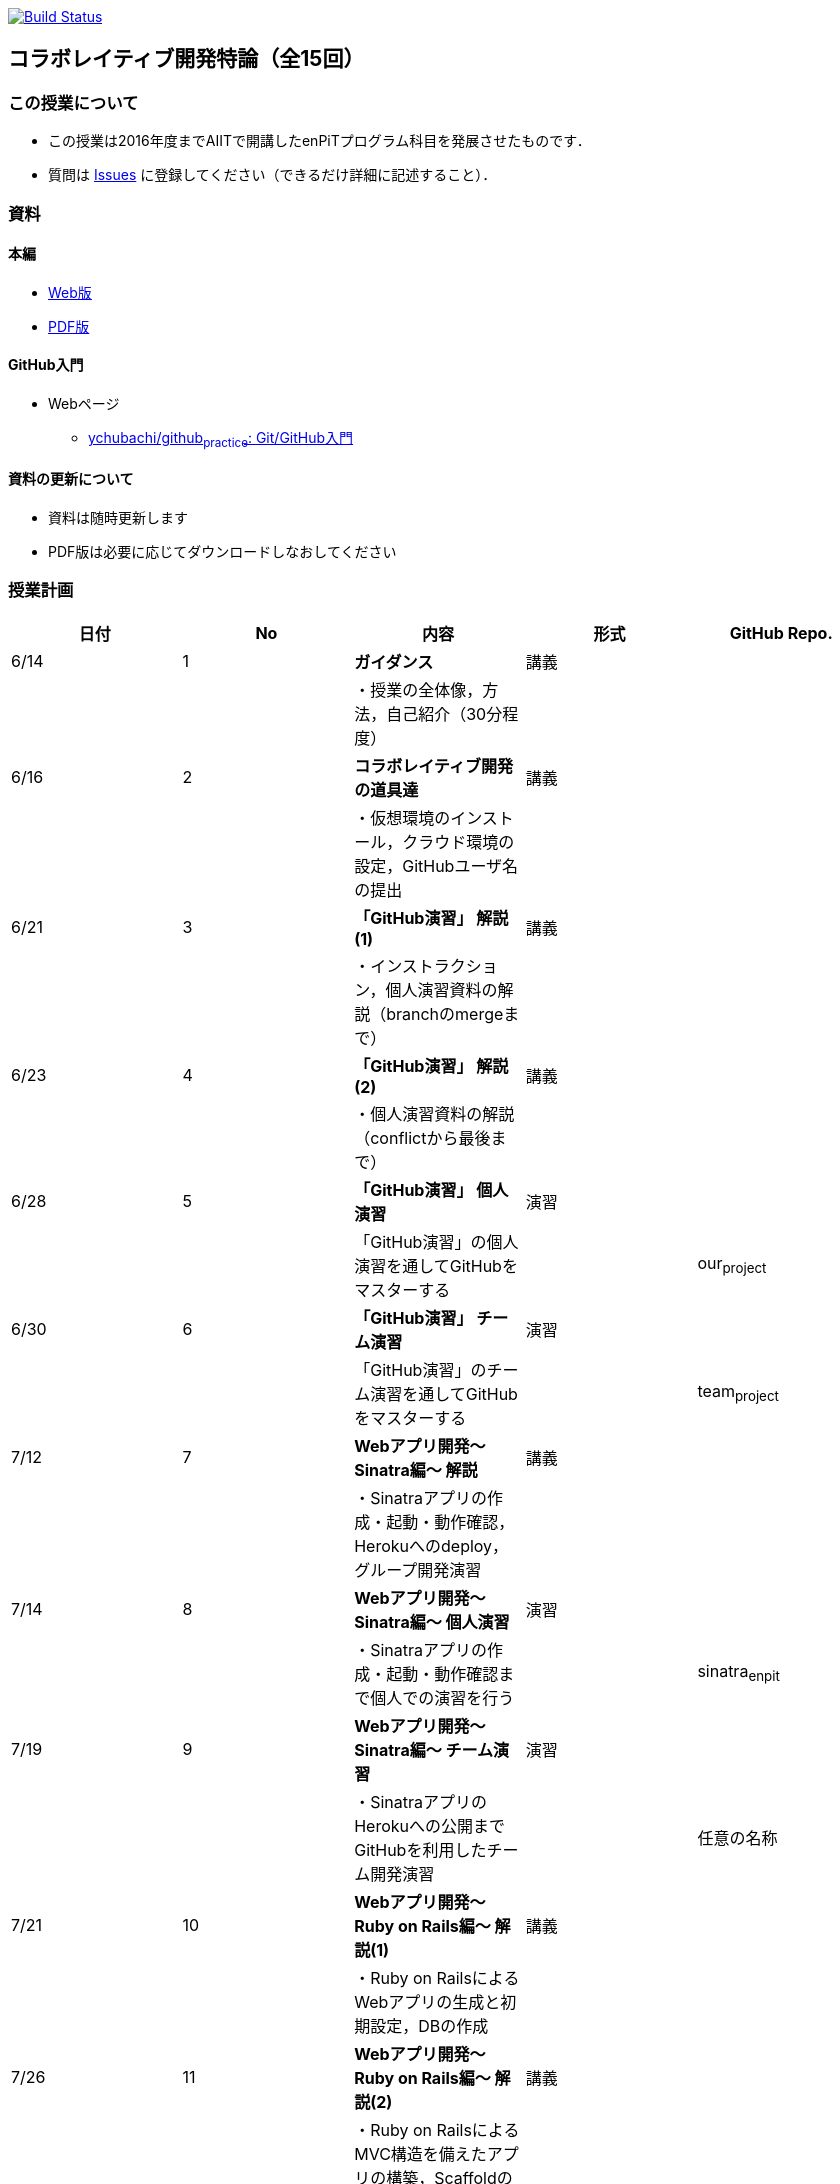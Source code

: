image:https://travis-ci.com/ychubachi/collaborative_development.svg?branch=master["Build Status", link="https://travis-ci.com/ychubachi/collaborative_development"]

== コラボレイティブ開発特論（全15回）

=== この授業について

* この授業は2016年度までAIITで開講したenPiTプログラム科目を発展させたものです．
* 質問は
https://github.com/ychubachi/collaborative_development/issues[Issues]
に登録してください（できるだけ詳細に記述すること）．

=== 資料

==== 本編

* https://ychubachi.github.io/collaborative_development/[Web版]
* https://ychubachi.github.io/collaborative_development/collaborative_development.pdf[PDF版]

==== GitHub入門

* Webページ
** https://github.com/ychubachi/github_practice[ychubachi/github~practice~:
Git/GitHub入門]

==== 資料の更新について

* 資料は随時更新します
* PDF版は必要に応じてダウンロードしなおしてください

=== 授業計画

[cols=",,,,",options="header",]
|===
|日付 |No |内容 |形式 |GitHub Repo.
|6/14 |1 |*ガイダンス* |講義 |

| | |・授業の全体像，方法，自己紹介（30分程度） | |

|6/16 |2 |*コラボレイティブ開発の道具達* |講義 |

| | |・仮想環境のインストール，クラウド環境の設定，GitHubユーザ名の提出
| |

|6/21 |3 |*「GitHub演習」 解説(1)* |講義 |

| | |・インストラクション，個人演習資料の解説（branchのmergeまで） | |

|6/23 |4 |*「GitHub演習」 解説(2)* |講義 |

| | |・個人演習資料の解説（conflictから最後まで） | |

|6/28 |5 |*「GitHub演習」 個人演習* |演習 |

| | |「GitHub演習」の個人演習を通してGitHubをマスターする |
|our~project~

|6/30 |6 |*「GitHub演習」 チーム演習* |演習 |

| | |「GitHub演習」のチーム演習を通してGitHubをマスターする |
|team~project~

|7/12 |7 |*Webアプリ開発〜Sinatra編〜 解説* |講義 |

| |
|・Sinatraアプリの作成・起動・動作確認，Herokuへのdeploy，グループ開発演習
| |

|7/14 |8 |*Webアプリ開発〜Sinatra編〜 個人演習* |演習 |

| | |・Sinatraアプリの作成・起動・動作確認まで個人での演習を行う |
|sinatra~enpit~

|7/19 |9 |*Webアプリ開発〜Sinatra編〜 チーム演習* |演習 |

| | |・SinatraアプリのHerokuへの公開までGitHubを利用したチーム開発演習 |
|任意の名称

|7/21 |10 |*Webアプリ開発〜Ruby on Rails編〜 解説(1)* |講義 |

| | |・Ruby on RailsによるWebアプリの生成と初期設定，DBの作成 | |

|7/26 |11 |*Webアプリ開発〜Ruby on Rails編〜 解説(2)* |講義 |

| | |・Ruby on RailsによるMVC構造を備えたアプリの構築，Scaffoldの生成法
| |

|7/28 |12 |*Webアプリ開発〜Ruby on Rails編〜 解説(3)* |講義 |

| | |・RoRアプリのテストとTravis CIとの連携 | |rails~enpit~

|8/ 2 |13 |*Web APIを利用したアプリ開発* |演習 |

| | |・楽天APIを題材とし，Web APIを活用した開発を行う | |

|8/ 4 |14 |*チームによるWeb開発演習 (1)* |演習 |

| | |・GitHubとRails，Heroku，Travis CIを活用したチーム開発演習 |
|任意の名称

|8/ 9 |15 |*チームによるWeb開発演習 (2)* |演習 |

| | |・GitHubとRails，Heroku，Travis
CIを活用したチーム開発演習，最終発表 | |
|===

=== 課題の提出先

. https://goo.gl/forms/LOL7hOzVEKJeRk1t2[コラボレイティブ開発特論-GitHubユーザ名とURL]
. https://goo.gl/forms/6E1RTc8nrpLQxCDs1[GitHub入門-個人演習のURL]
. https://goo.gl/forms/t2a77rm3WB7RuiD62[GitHub入門-チーム演習のURL]
. https://goo.gl/forms/gTRb8BLigFDKfoX13[コラボレイティブ開発特論-Sinatraアプリのチーム開発]
. https://goo.gl/forms/mC5EmPRWIVqh8Jkh1[コラボレイティブ開発特論-ミニプロジェクト]
